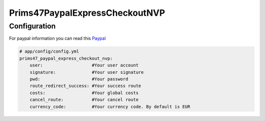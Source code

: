 Prims47PaypalExpressCheckoutNVP
===============================

Configuration
-------------

For paypal information you can read this Paypal_

.. _Paypal: https://developer.paypal.com/docs/classic/api/apiCredentials/

.. code-block:: yaml

    # app/config/config.yml
    prims47_paypal_express_checkout_nvp:
        user:                   #Your user account
        signature:              #Your user signature
        pwd:                    #Your password
        route_redirect_success: #Your success route
        costs:                  #Your global costs
        cancel_route:           #Your cancel route
        currency_code:          #Your currency code. By default is EUR
